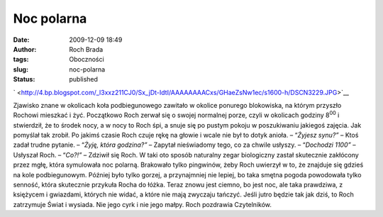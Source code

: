 Noc polarna
###########
:date: 2009-12-09 18:49
:author: Roch Brada
:tags: Oboczności
:slug: noc-polarna
:status: published

.. raw:: html

   <div class="separator" style="clear: both; text-align: center;">

` <http://4.bp.blogspot.com/_l3xxz211CJ0/Sx_jDt-IdtI/AAAAAAAACxs/GHaeZsNw1ec/s1600-h/DSCN3229.JPG>`__

.. raw:: html

   </div>

Zjawisko znane w okolicach koła podbiegunowego zawitało w okolice ponurego blokowiska, na którym przyszło Rochowi mieszkać i żyć. Początkowo Roch zerwał się o swojej normalnej porze, czyli w okolicach godziny 8\ :sup:`00` i stwierdził, że to środek nocy, a w nocy to Roch śpi, a snuje się po pustym pokoju w poszukiwaniu jakiegoś zajęcia. Jak pomyślał tak zrobił. Po jakimś czasie Roch czuje rękę na głowie i wcale nie był to dotyk anioła.
– “\ *Żyjesz synu?”* – Ktoś zadał trudne pytanie.
– “\ *Żyję, która godzina?”* – Zapytał nieświadomy tego, co za chwile usłyszy.
– “\ *Dochodzi 11\ 00\ ”* – Usłyszał Roch.
– “\ *Co?!”* – Zdziwił się Roch.
W taki oto sposób naturalny zegar biologiczny zastał skutecznie zakłócony przez mgłę, która symulowała noc polarną. Brakowało tylko pingwinów, żeby Roch uwierzył w to, że znajduje się gdzieś na kole podbiegunowym. Później było tylko gorzej, a przynajmniej nie lepiej, bo taka smętna pogoda powodowała tylko senność, która skutecznie przykuła Rocha do łóżka. Teraz znowu jest ciemno, bo jest noc, ale taka prawdziwa, z księżycem i gwiazdami, których nie widać, a które nie mają zwyczaju tańczyć.
Jeśli jutro będzie tak jak dziś, to Roch zatrzymuje Świat i wysiada. Nie jego cyrk i nie jego małpy.
Roch pozdrawia Czytelników.

.. raw:: html

   </p>
